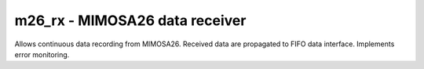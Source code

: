 
=====================================
**m26_rx** - MIMOSA26 data receiver
=====================================

Allows continuous data recording from MIMOSA26. Received data are propagated to FIFO data interface. 
Implements error monitoring.
